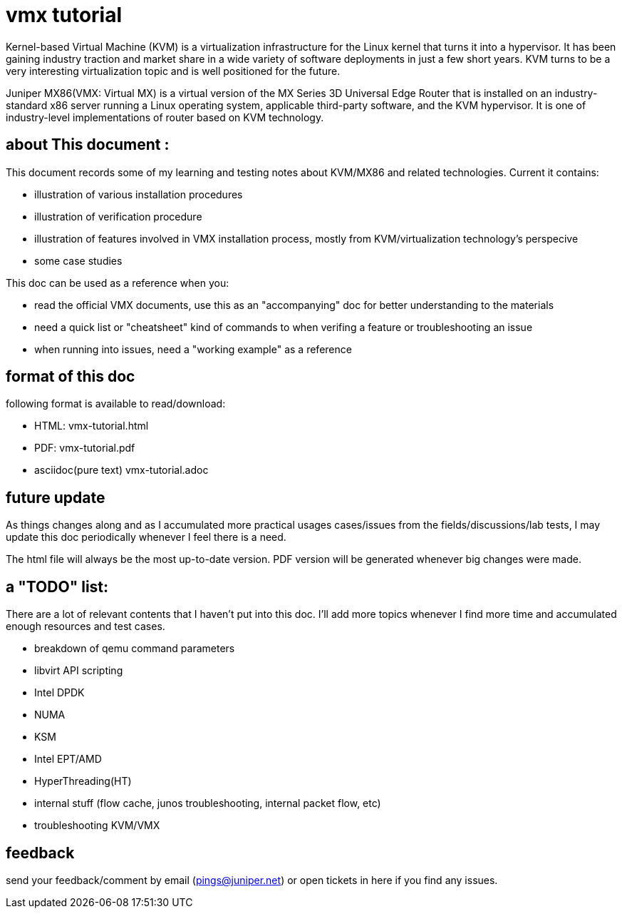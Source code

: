 // vim:set ft=asciidoc syntax=ON :
= vmx tutorial

Kernel-based Virtual Machine (KVM) is a virtualization infrastructure for the
Linux kernel that turns it into a hypervisor. It has been gaining industry
traction and market share in a wide variety of software deployments in just a
few short years. KVM turns to be a very interesting virtualization topic and is
well positioned for the future.

Juniper MX86(VMX: Virtual MX) is a virtual version of the MX Series 3D
Universal Edge Router that is installed on an industry-standard x86 server
running a Linux operating system, applicable third-party software, and the KVM
hypervisor. It is one of industry-level implementations of router based on KVM
technology.

:numbered!:

== about This document :

This document records some of my learning and testing notes about KVM/MX86 and
related technologies. Current it contains:

//* commands in this doc does not require: 
//+
//--
//  ** ILO/console access of the server (except initial bios setup, if necessary)
//  ** root password
//--
//+
//however it requires sudo priviledge to run root level commands

* illustration of various installation procedures
* illustration of verification procedure
* illustration of features involved in VMX installation process, mostly from
  KVM/virtualization technology's perspecive 
* some case studies

This doc can be used as a reference when you: 

* read the official VMX documents, use this as an "accompanying" doc for better
  understanding to the materials
* need a quick list or "cheatsheet" kind of commands to when verifing a feature
  or troubleshooting an issue
* when running into issues, need a "working example" as a reference

== format of this doc

following format is available to read/download:

* HTML:                 vmx-tutorial.html
* PDF:                  vmx-tutorial.pdf
* asciidoc(pure text)   vmx-tutorial.adoc

== future update

As things changes along and as I accumulated more practical usages cases/issues
from the fields/discussions/lab tests, I may update this doc periodically
whenever I feel there is a need.

The html file will always be the most up-to-date version. PDF version will be
generated whenever big changes were made.

== a "TODO" list:

There are a lot of relevant contents that I haven't put into this doc. I'll add
more topics whenever I find more time and accumulated enough resources and test
cases.

* breakdown of qemu command parameters
//* customerization of the installation script to make it startup friendly
* libvirt API scripting
* Intel DPDK
* NUMA
* KSM
* Intel EPT/AMD
* HyperThreading(HT)
* internal stuff (flow cache, junos troubleshooting, internal packet flow, etc)
* troubleshooting KVM/VMX


== feedback

send your feedback/comment by email (pings@juniper.net) or open tickets in here if you find any issues.

